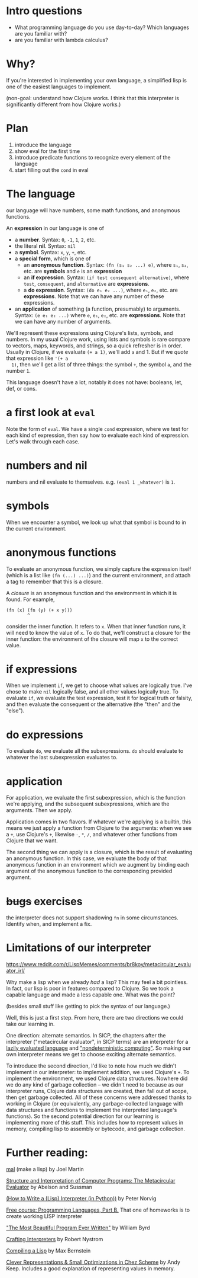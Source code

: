 * Intro questions

  - What programming language do you use day-to-day? Which languages
    are you familiar with?
  - are you familiar with lambda calculus?


* Why?
  If you're interested in implementing your own language, a simplified
  lisp is one of the easiest languages to implement.

  (non-goal: understand how Clojure works. I think that this
  interpreter is significantly different from how Clojure works.)
* Plan

  1. introduce the language
  2. show eval for the first time
  3. introduce predicate functions to recognize every element of the language
  4. start filling out the ~cond~ in eval


* The language
  our language will have numbers, some math functions, and anonymous
  functions.

  An *expression* in our language is one of
  + a *number*. Syntax: ~0~, ~-1~, ~1~, ~2~, etc.
  + the literal *nil*. Syntax: ~nil~
  + a *symbol*. Syntax: ~x~, ~y~, ~+~, etc.
  + a *special form*, which is one of
    - an *anonymous function*. Syntax: ~(fn (s₁ s₂ ...) e)~, where
      ~s₁~, ~s₂~, etc. are *symbols* and ~e~ is an *expression*
    - an *if expression*. Syntax: ~(if test consequent alternative)~,
      where ~test~, ~consequent~, and ~alternative~ are *expressions*.
    - a *do expression*. Syntax: ~(do e₁ e₂ ...)~, where ~e₁~, ~e₂~,
      etc. are *expressions*. Note that we can have any number of
      these expressions.
  + an *application* of something (a function, presumably) to
    arguments. Syntax: ~(e e₁ e₂ ...)~ where ~e~, ~e₁~, ~e₂~, etc. are
    *expressions*. Note that we can have any number of arguments.


  We'll represent these expressions using Clojure's lists, symbols,
  and numbers. In my usual Clojure work, using lists and symbols is
  rare compare to vectors, maps, keywords, and strings, so a quick
  refresher is in order. Usually in Clojure, if we evaluate ~(+ a 1)~,
  we'll add ~a~ and 1. But if we /quote/ that expression like ~'(+ a
  1)~, then we'll get a list of three things: the symbol ~+~, the
  symbol ~a~, and the number ~1~.

  This language doesn't have a lot, notably it does not have:
  booleans, let, def, or cons.

* a first look at ~eval~
  Note the form of ~eval~. We have a single ~cond~ expression, where
  we test for each kind of expression, then say how to evaluate each
  kind of expression. Let's walk through each case.
* numbers and nil
  numbers and nil evaluate to themselves. e.g. ~(eval 1 _whatever)~ is
  ~1~.
* symbols
  When we encounter a symbol, we look up what that symbol is bound to
  in the current environment.
* anonymous functions
  To evaluate an anonymous function, we simply capture the expression
  itself (which is a list like ~(fn (...) ...)~) and the current
  environment, and attach a tag to remember that this is a closure.
  
  A /closure/ is an anonymous function and the environment in which it
  is found. For example,

  #+begin_example
    (fn (x) (fn (y) (+ x y)))
            ^
  #+end_example

  consider the inner function. It refers to ~x~. When that inner
  function runs, it will need to know the value of ~x~. To do that,
  we'll construct a closure for the inner function: the environment of
  the closure will map ~x~ to the correct value.
* if expressions
  When we implement ~if~, we get to choose what values are logically
  true. I've chose to make ~nil~ logically false, and all other values
  logically true. To evaluate ~if~, we evaluate the test expression,
  test it for logical truth or falsity, and then evaluate the
  consequent or the alternative (the "then" and the "else").
* do expressions
  To evaluate ~do~, we evaluate all the subexpressions. ~do~ should
  evaluate to whatever the last subexpression evaluates to.
* application
  For application, we evaluate the first subexpression, which is
  the function we're applying, and the subsequent subexpressions, which
  are the arguments. Then we apply.

  Application comes in two flavors. If whatever we're applying is a
  builtin, this means we just apply a function from Clojure to the
  arguments: when we see a ~+~, use Clojure's ~+~, likewise ~-~, ~*~,
  ~/~, and whatever other functions from Clojure that we want.

  The second thing we can apply is a closure, which is the result of
  evaluating an anonymous function. In this case, we evaluate the body
  of that anonymous function in an environment which we augment by
  binding each argument of the anonymous function to the corresponding
  provided argument.
* +bugs+ exercises
  the interpreter does not support shadowing ~fn~ in some
  circumstances. Identify when, and implement a fix.
* Limitations of our interpreter

  https://www.reddit.com/r/LispMemes/comments/br8koy/metacircular_evaluator_irl/

  Why make a lisp when we already /had/ a lisp? This may feel a bit
  pointless. In fact, our lisp is poor in features compared to
  Clojure. So we took a capable language and made a less capable
  one. What was the point?

  (besides small stuff like getting to pick the syntax of our language.)

  Well, this is just a first step. From here, there are two directions
  we could take our learning in.

  One direction: alternate semantics. In SICP, the chapters after the
  interpreter ("metacircular evaluator", in SICP terms) are an
  interpreter for a [[https://sarabander.github.io/sicp/html/4_002e2.xhtml#g_t4_002e2][lazily evaluated language]] and [[https://sarabander.github.io/sicp/html/4_002e3.xhtml#g_t4_002e3]["nondeterministic
  computing"]]. So making our own interpreter means we get to choose
  exciting alternate semantics.

  To introduce the second direction, I'd like to note how much we
  didn't implement in our interpreter: to implement addition, we used
  Clojure's ~+~. To implement the environment, we used Clojure data
  structures. Nowhere did we do any kind of garbage collection – we
  didn't need to because as our interpreter runs, Clojure data
  structures are created, then fall out of scope, then get garbage
  collected. All of these concerns were addressed thanks to working in
  Clojure (or equivalently, any garbage-collected language with data
  structures and functions to implement the interpreted language's
  functions). So the second potential direction for our learning is
  implementing more of this stuff. This includes how to represent
  values in memory, compiling lisp to assembly or bytecode, and
  garbage collection.

* Further reading:

  [[https://github.com/kanaka/mal][mal]] (make a lisp) by Joel Martin

  [[https://sarabander.github.io/sicp/html/4_002e1.xhtml#g_t4_002e1][Structure and Interpretation of Computer Programs: The Metacircular
  Evaluator]] by Abelson and Sussman

  [[https://norvig.com/lispy.html][(How to Write a (Lisp) Interpreter (in Python))]] by Peter Norvig
  
  [[https://www.coursera.org/learn/programming-languages-part-b][Free course: Programming Languages, Part B.]] That one of homeworks is to create working LISP interpreter 

  [[https://www.youtube.com/watch?v=OyfBQmvr2Hc&t=3970s]["The Most Beautiful Program Ever Written"]] by William Byrd

  [[https://craftinginterpreters.com/][Crafting Interpreters]] by Robert Nystrom

  [[https://bernsteinbear.com/blog/compiling-a-lisp-0/][Compiling a Lisp]] by Max Bernstein

  [[https://www.youtube.com/watch?v=BcC3KScZ-yA][Clever Representations & Small Optimizations in Chez Scheme]] by Andy
  Keep. Includes a good explanation of representing values in memory.

